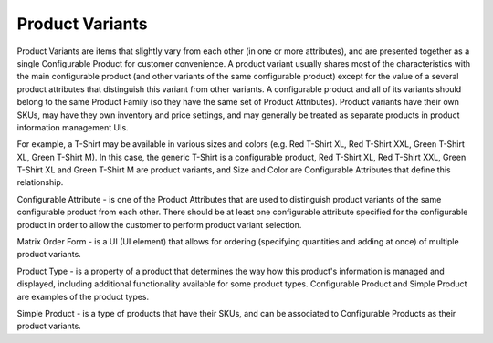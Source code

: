 Product Variants
================

.. begin

Product Variants are items that slightly vary from each other (in one or more attributes), and are presented together as a single Configurable Product for customer convenience. A product variant usually shares most of the characteristics with the main configurable product (and other variants of the same configurable product) except for the value of a several product attributes that distinguish this variant from other variants. A configurable product and all of its variants should belong to the same Product Family (so they have the same set of Product Attributes). Product variants have their own SKUs, may have they own inventory and price settings, and may generally be treated as separate products in product information management UIs.

For example, a T-Shirt may be available in various sizes and colors (e.g. Red T-Shirt XL, Red T-Shirt XXL, Green T-Shirt XL, Green T-Shirt M). In this case, the generic T-Shirt is a configurable product, Red T-Shirt XL, Red T-Shirt XXL, Green T-Shirt XL and Green T-Shirt M are product variants, and Size and Color are Configurable Attributes that define this relationship.

Configurable Attribute - is one of the Product Attributes that are used to distinguish product variants of the same configurable product from each other. There should be at least one configurable attribute specified for the configurable product in order to allow the customer to perform product variant selection.

Matrix Order Form - is a UI (UI element) that allows for ordering (specifying quantities and adding at once) of multiple product variants.

Product Type - is a property of a product that determines the way how this product's information is managed and displayed, including additional functionality available for some product types. Configurable Product and Simple Product are examples of the product types.

Simple Product - is a type of products that have their SKUs, and can be associated to Configurable Products as their product variants.